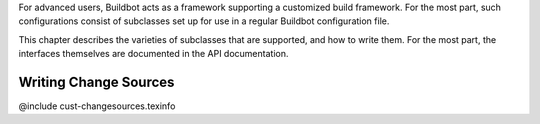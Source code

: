 For advanced users, Buildbot acts as a framework supporting a customized build
framework.  For the most part, such configurations consist of subclasses set
up for use in a regular Buildbot configuration file.

This chapter describes the varieties of subclasses that are supported, and how
to write them.  For the most part, the interfaces themselves are documented in
the API documentation.

Writing Change Sources
======================

@include cust-changesources.texinfo